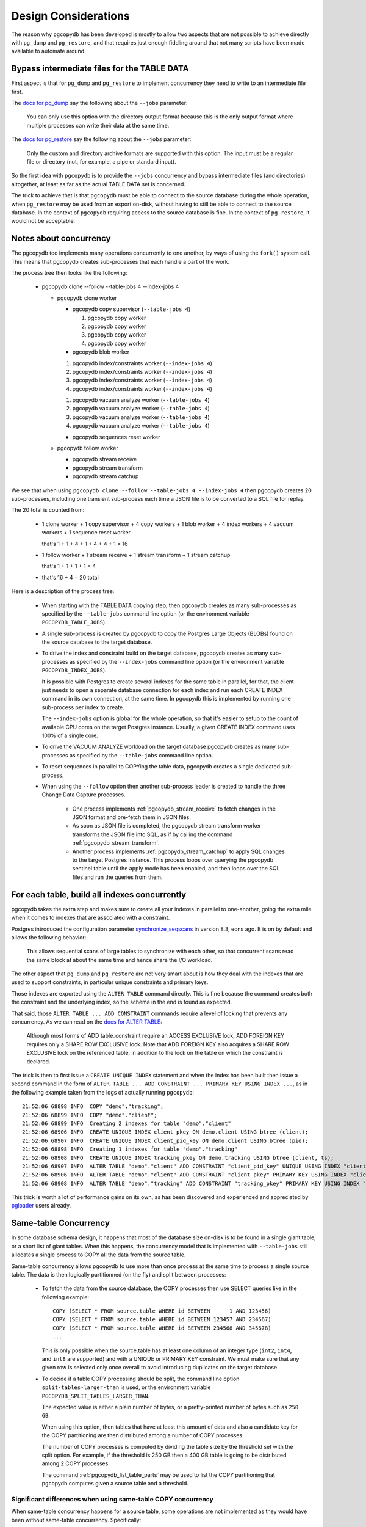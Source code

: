 Design Considerations
=====================

The reason why ``pgcopydb`` has been developed is mostly to allow two
aspects that are not possible to achieve directly with ``pg_dump`` and
``pg_restore``, and that requires just enough fiddling around that not many
scripts have been made available to automate around.

.. _bypass_intermediate_files:

Bypass intermediate files for the TABLE DATA
--------------------------------------------

First aspect is that for ``pg_dump`` and ``pg_restore`` to implement
concurrency they need to write to an intermediate file first.

The `docs for pg_dump`__ say the following about the ``--jobs`` parameter:

__ https://www.postgresql.org/docs/current/app-pgdump.html

  You can only use this option with the directory output format because this
  is the only output format where multiple processes can write their data at
  the same time.

The `docs for pg_restore`__ say the following about the ``--jobs``
parameter:

__ https://www.postgresql.org/docs/current/app-pgrestore.html

  Only the custom and directory archive formats are supported with this
  option. The input must be a regular file or directory (not, for example, a
  pipe or standard input).

So the first idea with ``pgcopydb`` is to provide the ``--jobs`` concurrency and
bypass intermediate files (and directories) altogether, at least as far as
the actual TABLE DATA set is concerned.

The trick to achieve that is that ``pgcopydb`` must be able to connect to the
source database during the whole operation, when ``pg_restore`` may be used
from an export on-disk, without having to still be able to connect to the
source database. In the context of ``pgcopydb`` requiring access to the source
database is fine. In the context of ``pg_restore``, it would not be
acceptable.

.. _pgcopydb_concurrency:

Notes about concurrency
-----------------------

The pgcopydb too implements many operations concurrently to one another, by
ways of using the ``fork()`` system call. This means that pgcopydb creates
sub-processes that each handle a part of the work.

The process tree then looks like the following:

 * pgcopydb clone --follow --table-jobs 4 --index-jobs 4

   * pgcopydb clone worker

     * pgcopydb copy supervisor (``--table-jobs 4``)

       #. pgcopydb copy worker

       #. pgcopydb copy worker

       #. pgcopydb copy worker

       #. pgcopydb copy worker

     * pgcopydb blob worker

     1. pgcopydb index/constraints worker (``--index-jobs 4``)

     2. pgcopydb index/constraints worker (``--index-jobs 4``)

     3. pgcopydb index/constraints worker (``--index-jobs 4``)

     4. pgcopydb index/constraints worker (``--index-jobs 4``)

     1. pgcopydb vacuum analyze worker (``--table-jobs 4``)

     2. pgcopydb vacuum analyze worker (``--table-jobs 4``)

     3. pgcopydb vacuum analyze worker (``--table-jobs 4``)

     4. pgcopydb vacuum analyze worker (``--table-jobs 4``)

     * pgcopydb sequences reset worker

   * pgcopydb follow worker

     * pgcopydb stream receive

     * pgcopydb stream transform

     * pgcopydb stream catchup

We see that when using ``pgcopydb clone --follow --table-jobs 4 --index-jobs
4`` then pgcopydb creates 20 sub-processes, including one transient
sub-process each time a JSON file is to be converted to a SQL file for
replay.

The 20 total is counted from:

 - 1 clone worker + 1 copy supervisor + 4 copy workers + 1 blob worker + 4
   index workers + 4 vacuum workers + 1 sequence reset worker

   that's 1 + 1 + 4 + 1 + 4 + 4 + 1 = 16

 - 1 follow worker + 1 stream receive + 1 stream transform + 1 stream catchup

   that's 1 + 1 + 1 + 1 = 4

 - that's 16 + 4 = 20 total

Here is a description of the process tree:

 * When starting with the TABLE DATA copying step, then pgcopydb creates as
   many sub-processes as specified by the ``--table-jobs`` command line
   option (or the environment variable ``PGCOPYDB_TABLE_JOBS``).

 * A single sub-process is created by pgcopydb to copy the Postgres Large
   Objects (BLOBs) found on the source database to the target database.

 * To drive the index and constraint build on the target database, pgcopydb
   creates as many sub-processes as specified by the ``--index-jobs``
   command line option (or the environment variable
   ``PGCOPYDB_INDEX_JOBS``).

   It is possible with Postgres to create several indexes for the same table
   in parallel, for that, the client just needs to open a separate database
   connection for each index and run each CREATE INDEX command in its own
   connection, at the same time. In pgcopydb this is implemented by running
   one sub-process per index to create.

   The ``--index-jobs`` option is global for the whole operation, so that
   it's easier to setup to the count of available CPU cores on the target
   Postgres instance. Usually, a given CREATE INDEX command uses 100% of a
   single core.

 * To drive the VACUUM ANALYZE workload on the target database pgcopydb
   creates as many sub-processes as specified by the ``--table-jobs``
   command line option.

 * To reset sequences in parallel to COPYing the table data, pgcopydb
   creates a single dedicated sub-process.

 * When using the ``--follow`` option then another sub-process leader is
   created to handle the three Change Data Capture processes.

    - One process implements :ref:`pgcopydb_stream_receive` to fetch changes
      in the JSON format and pre-fetch them in JSON files.

    - As soon as JSON file is completed, the pgcopydb stream transform
      worker transforms the JSON file into SQL, as if by calling the command
      :ref:`pgcopydb_stream_transform`.

    - Another process implements :ref:`pgcopydb_stream_catchup` to apply SQL
      changes to the target Postgres instance. This process loops over
      querying the pgcopydb sentinel table until the apply mode has been
      enabled, and then loops over the SQL files and run the queries from
      them.

.. _index_concurrency:

For each table, build all indexes concurrently
----------------------------------------------

pgcopydb takes the extra step and makes sure to create all your indexes in
parallel to one-another, going the extra mile when it comes to indexes that
are associated with a constraint.

Postgres introduced the configuration parameter `synchronize_seqscans`__ in
version 8.3, eons ago. It is on by default and allows the following
behavior:

__ https://postgresqlco.nf/doc/en/param/synchronize_seqscans/

  This allows sequential scans of large tables to synchronize with each
  other, so that concurrent scans read the same block at about the same time
  and hence share the I/O workload.

The other aspect that ``pg_dump`` and ``pg_restore`` are not very smart about is
how they deal with the indexes that are used to support constraints, in
particular unique constraints and primary keys.

Those indexes are exported using the ``ALTER TABLE`` command directly. This is
fine because the command creates both the constraint and the underlying
index, so the schema in the end is found as expected.

That said, those ``ALTER TABLE ... ADD CONSTRAINT`` commands require a level
of locking that prevents any concurrency. As we can read on the `docs for
ALTER TABLE`__:

__ https://www.postgresql.org/docs/current/sql-altertable.html

  Although most forms of ADD table_constraint require an ACCESS EXCLUSIVE
  lock, ADD FOREIGN KEY requires only a SHARE ROW EXCLUSIVE lock. Note that
  ADD FOREIGN KEY also acquires a SHARE ROW EXCLUSIVE lock on the referenced
  table, in addition to the lock on the table on which the constraint is
  declared.

The trick is then to first issue a ``CREATE UNIQUE INDEX`` statement and when
the index has been built then issue a second command in the form of ``ALTER
TABLE ... ADD CONSTRAINT ... PRIMARY KEY USING INDEX ...``, as in the
following example taken from the logs of actually running ``pgcopydb``::

  21:52:06 68898 INFO  COPY "demo"."tracking";
  21:52:06 68899 INFO  COPY "demo"."client";
  21:52:06 68899 INFO  Creating 2 indexes for table "demo"."client"
  21:52:06 68906 INFO  CREATE UNIQUE INDEX client_pkey ON demo.client USING btree (client);
  21:52:06 68907 INFO  CREATE UNIQUE INDEX client_pid_key ON demo.client USING btree (pid);
  21:52:06 68898 INFO  Creating 1 indexes for table "demo"."tracking"
  21:52:06 68908 INFO  CREATE UNIQUE INDEX tracking_pkey ON demo.tracking USING btree (client, ts);
  21:52:06 68907 INFO  ALTER TABLE "demo"."client" ADD CONSTRAINT "client_pid_key" UNIQUE USING INDEX "client_pid_key";
  21:52:06 68906 INFO  ALTER TABLE "demo"."client" ADD CONSTRAINT "client_pkey" PRIMARY KEY USING INDEX "client_pkey";
  21:52:06 68908 INFO  ALTER TABLE "demo"."tracking" ADD CONSTRAINT "tracking_pkey" PRIMARY KEY USING INDEX "tracking_pkey";

This trick is worth a lot of performance gains on its own, as has been
discovered and experienced and appreciated by `pgloader`__ users already.

__ https://github.com/dimitri/pgloader

.. _same_table_concurrency:

Same-table Concurrency
----------------------

In some database schema design, it happens that most of the database size
on-disk is to be found in a single giant table, or a short list of giant
tables. When this happens, the concurrency model that is implemented with
``--table-jobs`` still allocates a single process to COPY all the data from
the source table.

Same-table concurrency allows pgcopydb to use more than once process at the
same time to process a single source table. The data is then logically
partitionned (on the fly) and split between processes:

  - To fetch the data from the source database, the COPY processes then use
    SELECT queries like in the following example:

    ::

       COPY (SELECT * FROM source.table WHERE id BETWEEN      1 AND 123456)
       COPY (SELECT * FROM source.table WHERE id BETWEEN 123457 AND 234567)
       COPY (SELECT * FROM source.table WHERE id BETWEEN 234568 AND 345678)
       ...

    This is only possible when the source.table has at least one column of
    an integer type (``int2``, ``int4``, and ``int8`` are supported) and
    with a UNIQUE or PRIMARY KEY constraint. We must make sure that any
    given row is selected only once overall to avoid introducing duplicates
    on the target database.

  - To decide if a table COPY processing should be split, the command line
    option ``split-tables-larger-than`` is used, or the environment variable
    ``PGCOPYDB_SPLIT_TABLES_LARGER_THAN``.

    The expected value is either a plain number of bytes, or a
    pretty-printed number of bytes such as ``250 GB``.

    When using this option, then tables that have at least this amount of
    data and also a candidate key for the COPY partitioning are then
    distributed among a number of COPY processes.

    The number of COPY processes is computed by dividing the table size by
    the threshold set with the split option. For example, if the threshold
    is 250 GB then a 400 GB table is going to be distributed among 2 COPY
    processes.

    The command :ref:`pgcopydb_list_table_parts` may be used to list the
    COPY partitioning that pgcopydb computes given a source table and a
    threshold.

Significant differences when using same-table COPY concurrency
^^^^^^^^^^^^^^^^^^^^^^^^^^^^^^^^^^^^^^^^^^^^^^^^^^^^^^^^^^^^^^

When same-table concurrency happens for a source table, some operations are
not implemented as they would have been without same-table concurrency.
Specifically:

  - TRUNCATE and COPY FREEZE Postgres optimisation

    When using a single COPY process, it's then possible to TRUNCATE the
    target table in the same transaction as the COPY command, as in the
    following syntethic example:

    ::

       BEGIN;
       TRUNCATE table ONLY;
       COPY table FROM stdin WITH (FREEZE);
       COMMIT

    This technique allows Postgres to implement several optimisations, doing
    work during the COPY that would otherwise need to happen later when
    executing the first queries on the table.

    When using same-table concurrency then we have several transactions
    happening concurrently on the target system that are copying data from
    the source table. This means that we have to TRUNCATE separately and the
    FREEZE option can not be used.

  - CREATE INDEX and VACUUM

    Even when same-table COPY concurrency is enabled, creating the indexes
    on the target system only happens after the whole data set has been
    copied over. This means that only the when the last process is done with
    the COPYing then this process will take care of the the indexes and the
    *vacuum analyze* operation.

Same-table COPY concurrency performance limitations
^^^^^^^^^^^^^^^^^^^^^^^^^^^^^^^^^^^^^^^^^^^^^^^^^^^

Finally, it might be that same-table concurrency is not effective at all in
some use cases. Here is a list of limitations to have in mind when selecting
to use this feature:

  - Network Bandwidth

    The most common performance bottleneck relevant to database migrations
    is the network bandwidth. When the bandwidth is saturated (used in full)
    then same-table concurrency will provide no performance benefits.

  - Disks IOPS

    The second most command performance bottleneck relevant to database
    migrations is disks IOPS and, in the Cloud, burst capacity. When the
    disk bandwidth is used in full, then same-table concurrency will provide
    no performance benefits.

    Source database system uses read IOPS, target database system uses both
    read and write IOPS (copying the data writes to disk, creating the
    indexes both read table data from disk and then write index data to
    disk).

  - On-disk data organisation

    When using a single COPY process, the target system may fill-in the
    Postgres table in a clustered way, using each disk page in full before
    opening the next one, in a sequential fashion.

    When using same-table COPY concurrency, then the target Postgres system
    needs to handle concurrent writes to the same table, resulting in a
    possibly less effective disk usage.

    How that may impact your application performance is to be tested.

  - synchronize_seqscans

    Postgres implemented this option back in version 8.3. The option is now
    documented in the `Version and Platform Compatibility`__ section.

    __ https://www.postgresql.org/docs/current/runtime-config-compatible.html

    The documentation reads:

    .. epigraph::

        This allows sequential scans of large tables to synchronize with
        each other, so that concurrent scans read the same block at about
        the same time and hence share the I/O workload.

    The impact on performance when having concurrent COPY processes reading
    the same source table at the same time is to be assessed. At the moment
    there is no option in pgcopydb to `SET synchronize_seqscans TO off` when
    using same-table COPY concurrency.

    Use your usual Postgres configuration editing for testing.
